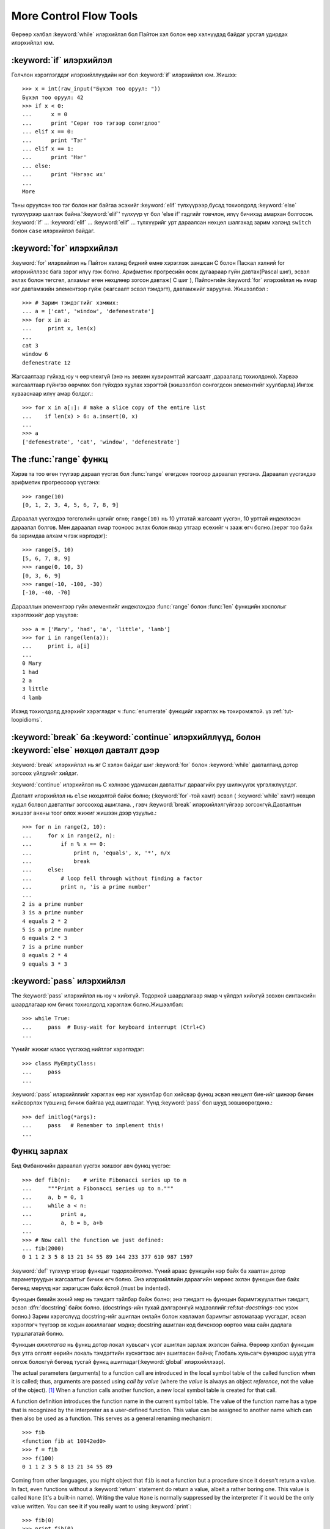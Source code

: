 .. _tut-morecontrol:

***********************
More Control Flow Tools
***********************

Өөрөөр хэлбэл :keyword:`while` илэрхийлэл бол Пайтон хэл болон
өөр хэлнүүдэд байдаг урсгал удирдах илэрхийлэл юм.



.. _tut-if:

:keyword:`if` илэрхийлэл
========================

Голчлон хэрэглэгддэг илэрхийллүүдийн нэг бол :keyword:`if` илэрхийлэл юм.  Жишээ::

   >>> x = int(raw_input("Бүхэл тоо оруул: "))
   Бүхэл тоо оруул: 42
   >>> if x < 0:
   ...      x = 0
   ...      print 'Сөрөг тоо тэгээр солигдлоо'
   ... elif x == 0:
   ...      print 'Тэг'
   ... elif x == 1:
   ...      print 'Нэг'
   ... else:
   ...      print 'Нэгээс их'
   ...
   More

Таны оруулсан тоо тэг болон нэг байгаа эсэхийг :keyword:`elif` түлхүүрээр,бусад тохиолдолд :keyword:`else` түлхүүрээр
шалгаж байна.':keyword:`elif`' түлхүүр үг бол 'else if' гэдгийг товчлон, илүү
бичихэд амархан болгосон. :keyword:`if` ... :keyword:`elif` ...
:keyword:`elif` ... түлхүүрийг урт дараалсан нөхцөл шалгахад зарим хэлэнд
``switch`` болон ``case``  илэрхийлэл байдаг.


.. _tut-for:

:keyword:`for` илэрхийлэл
=========================

.. index::
   statement: for
   statement: for

:keyword:`for` илэрхийлэл нь Пайтон хэлэнд бидний өмнө хэрэглэж заншсан С болон 
Паскал хэлний for илэрхийллээс бага зэрэг илүү гэж болно. Арифметик прогресийн
өсөх дугаараар гүйн давтах(Pascal шиг), эсвэл эхлэх болон төгсгөл, алхамыг 
өгөн нөхцлөөр зогсон давтаж( C шиг ), Пайтонгийн :keyword:`for` илэрхийлэл нь
ямар нэг давтамжийн элементээр гүйж  (жагсаалт эсвэл тэмдэгт), давтамжийг
харуулна. Жишээлбэл :


::

   >>> # Зарим тэмдэгтийг хэмжих:
   ... a = ['cat', 'window', 'defenestrate']
   >>> for x in a:
   ...     print x, len(x)
   ...
   cat 3
   window 6
   defenestrate 12

Жагсаалтаар гүйхэд юу ч өөрчлөхгүй (энэ нь зөвхөн хувирамтгай жагсаалт ,дараалалд тохиолдоно).  Хэрвээ жагсаалтаар гүйнгээ өөрчлөх бол гүйхдээ хуулах 
хэрэгтэй (жишээлбэл сонгогдсон элементийг хуулбарла).Ингэж хувааснаар илүү 
амар болдог.::

   >>> for x in a[:]: # make a slice copy of the entire list
   ...    if len(x) > 6: a.insert(0, x)
   ...
   >>> a
   ['defenestrate', 'cat', 'window', 'defenestrate']


.. _tut-range:

The :func:`range` функц
=======================

Хэрэв та тоо өгөн түүгээр дараал үүсгэх бол :func:`range` өгөгдсөн тоогоор 
дараалал үүсгэнэ.  Дараалал үүсгэхдээ арифметик прогрессоор үүсгэнэ::

   >>> range(10)
   [0, 1, 2, 3, 4, 5, 6, 7, 8, 9]

Дараалал үүсгэхдээ төгсгөлийн цэгийг өгнө; ``range(10)`` нь 10 утгатай жагсаалт
үүсгэн, 10 урттай индеклэсэн дараалал болгов. Мөн дараалал ямар тооноос эхлэх 
болон ямар утгаар өсөхийг ч зааж өгч болно.(эерэг тоо байх ба заримдаа алхам ч гэж нэрлэдэг)::

   >>> range(5, 10)
   [5, 6, 7, 8, 9]
   >>> range(0, 10, 3)
   [0, 3, 6, 9]
   >>> range(-10, -100, -30)
   [-10, -40, -70]

Дарааллын элементээр гүйн элементийг индеклэхдээ  :func:`range` болон 
:func:`len` функцийн хослолыг хэрэглэхийг дор үзүүлэв::

   >>> a = ['Mary', 'had', 'a', 'little', 'lamb']
   >>> for i in range(len(a)):
   ...     print i, a[i]
   ...
   0 Mary
   1 had
   2 a
   3 little
   4 lamb

Ихэнд тохиолдолд дээрхийг хэрэглэдэг ч :func:`enumerate` функцийг хэрэглэх нь
тохиромжтой. үз :ref:`tut-loopidioms`.

.. _tut-break:

:keyword:`break` ба :keyword:`continue` илэрхийллүүд, болон :keyword:`else` нөхцөл давталт дээр
===============================================================================================

:keyword:`break` илэрхийлэл нь яг С хэлэн байдаг шиг :keyword:`for` болон 
:keyword:`while` давталтанд дотор зогсоох үйлдлийг хийдэг.

:keyword:`continue` илэрхийлэл нь С хэлнээс удамшсан давталтыг дараагийх руу
шилжүүлж үргэлжлүүлдэг.

Давталт илэрхийлэл нь  ``else`` нөхцөлтэй байж болно; (:keyword:`for`-той хамт) эсвэл ( :keyword:`while` хамт) нөхцөл худал болвол давталтыг зогсооход ашиглана. , гэвч :keyword:`break` илэрхийлэлгүйгээр зогсохгүй.Давталтын жишээг анхны
тоог олох жижиг жишээн дээр үзүүлье.::

   >>> for n in range(2, 10):
   ...     for x in range(2, n):
   ...         if n % x == 0:
   ...             print n, 'equals', x, '*', n/x
   ...             break
   ...     else:
   ...         # loop fell through without finding a factor
   ...         print n, 'is a prime number'
   ...
   2 is a prime number
   3 is a prime number
   4 equals 2 * 2
   5 is a prime number
   6 equals 2 * 3
   7 is a prime number
   8 equals 2 * 4
   9 equals 3 * 3


.. _tut-pass:

:keyword:`pass` илэрхийлэл
==========================

The :keyword:`pass` илэрхийлэл нь юу ч хийхгүй. Тодорхой шаардлагаар ямар ч үйлдэл хийхгүй зөвхөн синтаксийн шаардлагаар юм бичих тохиолдолд хэрэглэж болно.Жишээлбэл::

   >>> while True:
   ...     pass  # Busy-wait for keyboard interrupt (Ctrl+C)
   ...

Үүнийг жижиг класс үүсгэхэд нийтлэг хэрэглэдэг::

   >>> class MyEmptyClass:
   ...     pass
   ...

:keyword:`pass` илэрхийллийг хэрэглэх өөр нэг хувилбар бол хийсвэр функц эсвэл
нөхцөлт бие-ийг шинээр бичин хийсвэрлэх түвшинд бичиж байгаа үед ашигладаг. 
Үүнд :keyword:`pass` бол шууд зөвшөөрөгдөнө.::

   >>> def initlog(*args):
   ...     pass   # Remember to implement this!
   ...

.. _tut-functions:

Функц зарлах
============

Бид Фибаночийн дараалал үүсгэх жишээг авч функц үүсгэе::

   >>> def fib(n):    # write Fibonacci series up to n
   ...     """Print a Fibonacci series up to n."""
   ...     a, b = 0, 1
   ...     while a < n:
   ...         print a,
   ...         a, b = b, a+b
   ...
   >>> # Now call the function we just defined:
   ... fib(2000)
   0 1 1 2 3 5 8 13 21 34 55 89 144 233 377 610 987 1597

.. index::
   single: documentation strings
   single: docstrings
   single: strings, documentation

:keyword:`def` түлхүүр үгээр функцыг *тодорхойлолно*.  Үүний араас функцийн нэр
байх ба хаалтан дотор параметруудын жагсаалтыг бичиж өгч болно.
Энэ илэрхийллийн дараагийн мөрөөс эхлэн функцын бие байх бөгөөд мөрүүд нэг 
зэрэгцсэн байх ёстой.(must be indented).

Функцын биеийн эхний мөр нь тэмдэгт тайлбар байж болно;
энэ тэмдэгт нь функцын баримтжуулалтын тэмдэгт, эсвэл :dfn:`docstring` 
байж болно.
(docstrings-ийн тухай дэлгэрэнгүй мэдээллийг:ref:`tut-docstrings`-ээс үзэж болно.)
Зарим хэрэгслүүд docstring-ийг ашиглан онлайн болон хэвлэмэл баримтыг
автоматаар үүсгэдэг, эсвэл хэрэглэгч түүгээр эх кодын ажиллагааг мэднэ; 
docstring ашиглан код бичснээр өөртөө маш сайн дадлага туршлагатай болно. 

Функцын *ажиллагаа*  нь функц дотор локал хувьсагч үсэг ашиглан 
зарлаж эхэлсэн байна. Өөрөөр хэлбэл функцын бүх утга олголт өөрийн локаль 
тэмдэгтийн хүснэгтээс авч ашигласан байна; Глобаль хувьсагч функцээс шууд утга 
олгож болохгүй бөгөөд тусгай функц ашигладаг(:keyword:`global` илэрхийллээр).

The actual parameters (arguments) to a function call are introduced in the local
symbol table of the called function when it is called; thus, arguments are
passed using *call by value* (where the *value* is always an object *reference*,
not the value of the object). [#]_ When a function calls another function, a new
local symbol table is created for that call.

A function definition introduces the function name in the current symbol table.
The value of the function name has a type that is recognized by the interpreter
as a user-defined function.  This value can be assigned to another name which
can then also be used as a function.  This serves as a general renaming
mechanism::

   >>> fib
   <function fib at 10042ed0>
   >>> f = fib
   >>> f(100)
   0 1 1 2 3 5 8 13 21 34 55 89

Coming from other languages, you might object that ``fib`` is not a function but
a procedure since it doesn't return a value.  In fact, even functions without a
:keyword:`return` statement do return a value, albeit a rather boring one.  This
value is called ``None`` (it's a built-in name).  Writing the value ``None`` is
normally suppressed by the interpreter if it would be the only value written.
You can see it if you really want to using :keyword:`print`::

   >>> fib(0)
   >>> print fib(0)
   None

It is simple to write a function that returns a list of the numbers of the
Fibonacci series, instead of printing it::

   >>> def fib2(n): # return Fibonacci series up to n
   ...     """Return a list containing the Fibonacci series up to n."""
   ...     result = []
   ...     a, b = 0, 1
   ...     while a < n:
   ...         result.append(a)    # see below
   ...         a, b = b, a+b
   ...     return result
   ...
   >>> f100 = fib2(100)    # call it
   >>> f100                # write the result
   [0, 1, 1, 2, 3, 5, 8, 13, 21, 34, 55, 89]

This example, as usual, demonstrates some new Python features:

* :keyword:`return` илэрхийлэл нь функцээс утга буцаадаг.
  :keyword:`return` илэрхийллээр ``None`` утга буцаана. Falling off
  the end of a function also returns ``None``.

* The statement ``result.append(a)`` calls a *method* of the list object
  ``result``.  A method is a function that 'belongs' to an object and is named
  ``obj.methodname``, where ``obj`` is some object (this may be an expression),
  and ``methodname`` is the name of a method that is defined by the object's type.
  Different types define different methods.  Methods of different types may have
  the same name without causing ambiguity.  (It is possible to define your own
  object types and methods, using *classes*, see :ref:`tut-classes`)
  The method :meth:`append` shown in the example is defined for list objects; it
  adds a new element at the end of the list.  In this example it is equivalent to
  ``result = result + [a]``, but more efficient.


.. _tut-defining:

Функц зарлах илүү дэлгэрэнгүй
=============================

Функц тодорхойлохдоо ялгаатай аргументууд өгөх боломжтой.
Ийм гурван хэлбэр байдаг, тэр нь хоорондоо хосолж болно.


.. _tut-defaultargs:

Default Argument Values
-----------------------

Хамгийн түгээмэл хэрэглэгддэг хэлбэр бол нэг эсвэл олон аргумент дээр анхны
утгыг нь тусгайлан зааж өгсөн хэлбэр юм.
Энэ нь функц үүсгэн функцийг дуудахад зарим аргументийг дамжуулахгүй
байж болно. Жишээлбэл::

   def ask_ok(prompt, retries=4, complaint='Yes or no, please!'):
       while True:
           ok = raw_input(prompt)
           if ok in ('y', 'ye', 'yes'):
               return True
           if ok in ('n', 'no', 'nop', 'nope'):
               return False
           retries = retries - 1
           if retries < 0:
               raise IOError('refusenik user')
           print complaint

Энэ функцийг олон янзаар дуудаж болно:

* зөвхөн зайлшгүй оруулах аргументийг өгөх:
  ``ask_ok('Do you really want to quit?')``
* оруулахгүй ч байж болох аргументийг өгөх:
  ``ask_ok('OK to overwrite the file?', 2)``
* эсвэл бүх аргументийг дамжуулах:
  ``ask_ok('OK to overwrite the file?', 2, 'Come on, only yes or no!')``

Энэ жишээн дээр :keyword:`in` түлхүүрийг үзүүлсэн. Энэ нь жагсаалт дотор
шалгах утга байгаа эсэхийг шалгана.

Анхны утгуудыг функцийн *зарлалтийн* хэсэгт утга дамжуулахгүй бол ямар 
утгатай байхыг заана.::

   i = 5

   def f(arg=i):
       print arg

   i = 6
   f()

``5`` -ыг хэвлэнэ.

**Чухал анхааруулга:**  Анхны утга бол нэг л удаа олгогдоно. Энэ анхны утга нь
хувирамтгай объект, дараалал, толь, эсвэл классын тохиолдлоос ялгаатай.
Жишээлбэл, дараах функцэд утга дамжуулан дахин дахин 
дуудвал нэг л удаа утга олгогдож жагсаалтын элемент нэмэгдэнэ::

   def f(a, L=[]):
       L.append(a)
       return L

   print f(1)
   print f(2)
   print f(3)

Үүнийг хэвлэнэ ::

   [1]
   [1, 2]
   [1, 2, 3]

Хэрэв та ийм үр дүн хүсэхгүй дуудах болгонд шинэ утга оноох бол 
дараах байдалтай бичнэ.::

   def f(a, L=None):
       if L is None:
           L = []
       L.append(a)
       return L


.. _tut-keywordargs:

Keyword Arguments
-----------------

Функцийг дуудахдаа форм аргументийг ашиглаж болно ``keyword =
value``.  Дараах функцийг авч үзье::

   def parrot(voltage, state='a stiff', action='voom', type='Norwegian Blue'):
       print "-- This parrot wouldn't", action,
       print "if you put", voltage, "volts through it."
       print "-- Lovely plumage, the", type
       print "-- It's", state, "!"

дараах байдлаар функцийг дуудаж болно::

   parrot(1000)
   parrot(action = 'VOOOOOM', voltage = 1000000)
   parrot('a thousand', state = 'pushing up the daisies')
   parrot('a million', 'bereft of life', 'jump')

гэвч дараах дуудалтууд бүгд буруу::

   parrot()                     # аргумент дамжуулахыг шаардана
   parrot(voltage=5.0, 'dead')  # түлхүүргүй аргументад түлхүүр хэрэглэсэн
   parrot(110, voltage=220)     # аргументийн утгыг давхардуулсан
   parrot(actor='John Cleese')  # буруу түлхүүр

Ерөнхийдөө, аргументийн жагсаалт нь ямар нэг байрлалын аргументийг араас 
түлхүүр аргумент байрлана, түлхүүр аргументууд өгөхөд тодорхойлсон 
параметруудаас хайдаг. Үүнд тодорхойлсон параметрууд анхны утгатай байх 
эсвэл байхгүй нь нээх чухал биш. Ямар ч аргументгүй нэгээс олон удаа утга
ирвэл хэвжүүлсэн параметр нэрүүд нь байрлалын аргументийн түлхүүр шиг 
байрлалаар нь дуудаж чадахгүй. Энэ жишээн саяны нөхцөлөөр алдаа болснийг 
харуулав::

   >>> def function(a):
   ...     pass
   ...
   >>> function(0, a=0)
   Traceback (most recent call last):
     File "<stdin>", line 1, in ?
   TypeError: function() got multiple values for keyword argument 'a'

 Сүүлийн хэвжүүлсэн загвар дээр ``**name`` нэр заасан, энэ нь бүх түлхүүр 
 аргументийг багтаасан тольноос ирдэг(илүүг :ref:`typesmapping`).
 Энэ нь ``*name`` формын параметртэй нийлсэн байж болно.
(дараагийн дэд хэсэгт тайлбарласан) тэр нь байрлалын аргументийн оронд
хэвжүүлсэн параметрийн тапл жагсаалтын агуулсан байдаг.
(``*name`` энэн шиг байх ёстой ``**name``.) Жишээ, Хэрэв бид дараах
функцийг бичсэн бол::

   def cheeseshop(kind, *arguments, **keywords):
       print "-- Do you have any", kind, "?"
       print "-- I'm sorry, we're all out of", kind
       for arg in arguments: print arg
       print "-" * 40
       keys = keywords.keys()
       keys.sort()
       for kw in keys: print kw, ":", keywords[kw]

Үүн шиг дуудаж болно::

   cheeseshop("Limburger", "It's very runny, sir.",
              "It's really very, VERY runny, sir.",
              shopkeeper='Michael Palin',
              client="John Cleese",
              sketch="Cheese Shop Sketch")

мэдээж дараахийг хэвлэнэ::

   -- Do you have any Limburger ?
   -- I'm sorry, we're all out of Limburger
   It's very runny, sir.
   It's really very, VERY runny, sir.
   ----------------------------------------
   client : John Cleese
   shopkeeper : Michael Palin
   sketch : Cheese Shop Sketch

:meth:`sort` метод нь түлхүүр аргументуудийн нэрийг 
хэвлэхээсээ өмнө ``keywords`` толины агуулгыг эрэмбэлнэ; Хэрэв 
дуусаагүй байхад аргументууд хэвлэгдсэн бол энэ нь тодорхологдоогүй
гэсэн үг.


.. _tut-arbitraryargs:

Arbitrary Argument Lists
------------------------

.. index::
  statement: *

Эцэст нь хэлэхэд, бага давтамжтай хэрэглэгдэх функц дээр өөрийнхөө хүссэн 
хэмжээний аргументийг дамжуулж дуудаж болно.Эдгээр аргументууд нь нийлээд 
таплд байх ёстой(илүүг :ref:`tut-tuples`).  Олон тооны аргумент өгж болно,
өгөхгүй ч байж болно эсвэл энгийн аргумент өгж болно. ::

   def write_multiple_items(file, separator, *args):
       file.write(separator.join(args))


.. _tut-unpacking-arguments:

Unpacking Argument Lists
------------------------

Аргументууд аль хэдийн жагсаалт эсвэл тапл болсон байхад урвуу байрлал 
тохиолдоно, гэвч функцийг дуудахдаа байрлалын аргументуудыг задлаагүй 
байх хэрэгтэй. Зарим тохиолдолд ,  :func:`range` функц *start* болон
*stop* аргументуудыг салгахыг эсэргүүцдэг.Хэрвээ аргументууд нь саланги бол, 
функц бичихдээ ``*``\ -оператор ашиглан жагсаалт эсвэл тапл болгон 
нийлүүлнэ.::

   >>> range(3, 6)             # normal call with separate arguments
   [3, 4, 5]
   >>> args = [3, 6]
   >>> range(*args)            # call with arguments unpacked from a list
   [3, 4, 5]

.. index::
  statement: **

Үүнтэй адилаар түлхүүр аргументуудыг ``**``\
- оператор ашиглан тольнууд болгоно::

   >>> def parrot(voltage, state='a stiff', action='voom'):
   ...     print "-- This parrot wouldn't", action,
   ...     print "if you put", voltage, "volts through it.",
   ...     print "E's", state, "!"
   ...
   >>> d = {"voltage": "four million", "state": "bleedin' demised", "action": "VOOM"}
   >>> parrot(**d)
   -- This parrot wouldn't VOOM if you put four million volts through it. E's bleedin' demised !


.. _tut-lambda:

Lambda Forms
------------

By popular demand, a few features commonly found in functional programming
languages like Lisp have been added to Python.  With the :keyword:`lambda`
keyword, small anonymous functions can be created. Here's a function that
returns the sum of its two arguments: ``lambda a, b: a+b``.  Lambda forms can be
used wherever function objects are required.  They are syntactically restricted
to a single expression.  Semantically, they are just syntactic sugar for a
normal function definition.  Like nested function definitions, lambda forms can
reference variables from the containing scope::

   >>> def make_incrementor(n):
   ...     return lambda x: x + n
   ...
   >>> f = make_incrementor(42)
   >>> f(0)
   42
   >>> f(1)
   43


.. _tut-docstrings:

Documentation Strings
---------------------

.. index::
   single: docstrings
   single: documentation strings
   single: strings, documentation

There are emerging conventions about the content and formatting of documentation
strings.

The first line should always be a short, concise summary of the object's
purpose.  For brevity, it should not explicitly state the object's name or type,
since these are available by other means (except if the name happens to be a
verb describing a function's operation).  This line should begin with a capital
letter and end with a period.

If there are more lines in the documentation string, the second line should be
blank, visually separating the summary from the rest of the description.  The
following lines should be one or more paragraphs describing the object's calling
conventions, its side effects, etc.

The Python parser does not strip indentation from multi-line string literals in
Python, so tools that process documentation have to strip indentation if
desired.  This is done using the following convention. The first non-blank line
*after* the first line of the string determines the amount of indentation for
the entire documentation string.  (We can't use the first line since it is
generally adjacent to the string's opening quotes so its indentation is not
apparent in the string literal.)  Whitespace "equivalent" to this indentation is
then stripped from the start of all lines of the string.  Lines that are
indented less should not occur, but if they occur all their leading whitespace
should be stripped.  Equivalence of whitespace should be tested after expansion
of tabs (to 8 spaces, normally).

Here is an example of a multi-line docstring::

   >>> def my_function():
   ...     """Do nothing, but document it.
   ...
   ...     No, really, it doesn't do anything.
   ...     """
   ...     pass
   ...
   >>> print my_function.__doc__
   Do nothing, but document it.

       No, really, it doesn't do anything.


.. _tut-codingstyle:

Intermezzo: Coding Style
========================

.. sectionauthor:: Georg Brandl <georg@python.org>
.. index:: pair: coding; style

Бид Пайтоны тухай маш олон зүйлийг бичлээ ,харин одоо бид *код бичих загвар* -ийн
талаар ярилцах цаг болсон. Ихэнх хэлнүүд янз бүрийн (илүү товчилсон, *formatted*) загвараар бичигддэг; зарим нь илүү их бичиглэлтэй байдаг.
Код бичихдээ уншихад амархан байхаар бичих нь тохиромжтой байдаг, ба  
сайн кодын загвар сонгож авах нь таны хамгийн том амжилт байдаг.

Пайтонд зориулж, :pep:`8` загварыг хэлэлцэн ихэнх төсөлд ашигладаг;
энэ нь уншихад маш эвтэйхэн болон нүдэнд тустай кодын загвар юм. 
Пайтан хөгжүүлэгч болгон ямар ч цэгээс уншсан чухал зүйл нь хаана байгааг
мэдэж болно:

* 4 зай зэрэгцүүлэлт ашиглах болон ямар ч таб авахгүй.

  4 хоосон зай маш тохирсон жижиг зэрэгцүүлэлт (үргэлжилсэн гүнг зөвшөөрдөг) 
  болон том зэрэгцүүлэлт (уншихад амар).  Табууд нь төөрөлдөл үүсгэдэг.

* 79 тэмдэгтээс хэтрэхээс өмнө шинэ мөр ав.

  Хэрэглэгчид дэлгэцний том жижгээс хамаарахгүй эх кодыг мөр мөрөөр харуулахад
  хялбар байдаг.

* Функц класс болон их хэмжээний код, нэг утга илэрхийлэх блокуудыг хоосон
  мөрөөр заагла.

* Боломжтой бүх мөр дээр тайлбар хий.

* docstrings ашигла.

* Таслал болон операторуудын ард хоосон зай ашигла, гэвч хаалттай байгуулагч
  хэрэглэж болохгүй: ``a = f(1, 2) + g(3, 4)``.

* Класс болон функцын нэрээ тогтвортойгоор нэрлэ; Классуудад ``CamelCase`` 
  стандарт болон функц методууддаа ``lower_case_with_underscores`` стандарт
  ашигла. Методын эхний аргумент байнга  ``self`` аргумент ашигла.
  (Класс методын дэлгэрэнгүйг :ref:`tut-firstclasses`-ээс үз ).

* Хэлний нэмэгдэл орчин ашиглан олон улсын энкод кодондоо ашиглах хэрэггүй.
  Энгийн ASCII works best in any case.


.. rubric:: Footnotes

.. [#] Actually, *call by object reference* would be a better description,
   since if a mutable object is passed, the caller will see any changes the
   callee makes to it (items inserted into a list).


